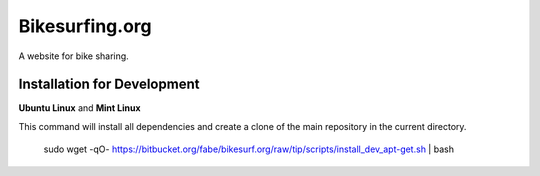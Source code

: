 ===============
Bikesurfing.org
===============

A website for bike sharing.

Installation for Development
============================

**Ubuntu Linux** and **Mint Linux**

This command will install all dependencies and create a clone of the main repository in the current directory.

    sudo wget -qO- https://bitbucket.org/fabe/bikesurf.org/raw/tip/scripts/install_dev_apt-get.sh | bash

